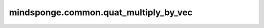 mindsponge.common.quat_multiply_by_vec
======================================

.. py:function:: mindsponge.common.quat_multiply_by_vec(quat, vec)

    计算四元数与纯向量四元数的乘积。

    .. math::
        \begin{split}
        &temp =  QUAT\_MULTIPLY\_BY\_VEC * quat[..., :, None, None] * vec[..., None, :, None] \\
        &result = sum(temp,axis=(-3, -2)) \\
        \end{split}

    参数：
        - **quat** (Tensor) - 输入的四元数，shape为 :math:`(..., 4)` 的 Tensor。
        - **vec** (Tensor) - 纯向量四元数， :math:`(b, c, d)` 的未归一化四元数,其中归一化四元数能被表示成 :math:`(1, b, c, d)`。

    返回：
        Tensor，计算后的结果，shape 为 :math:`(..., 4)` 。